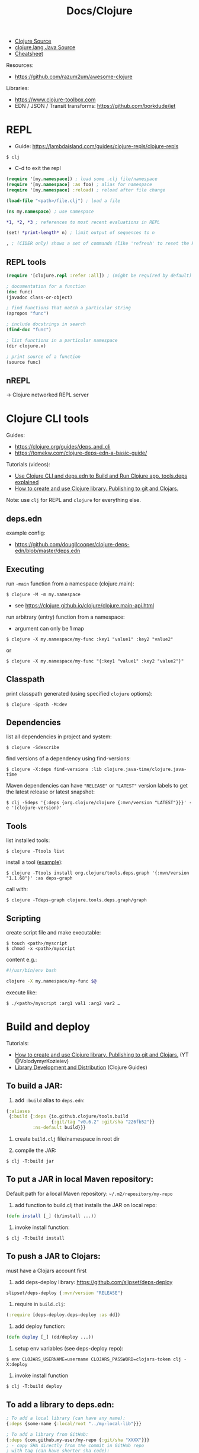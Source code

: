 #+title: Docs/Clojure

- [[https://github.com/clojure/clojure/tree/master/src/jvm/clojure/lang][Clojure Source]]
- [[https://github.com/clojure/clojure/tree/master/src/jvm/clojure/lang][clojure.lang Java Source]]
- [[https://clojure.org/api/cheatsheet][Cheatsheet]]

Resources:
- https://github.com/razum2um/awesome-clojure

Libraries:
- https://www.clojure-toolbox.com
- EDN / JSON / Transit transforms: https://github.com/borkdude/jet


* REPL

- Guide: https://lambdaisland.com/guides/clojure-repls/clojure-repls

: $ clj
- C-d to exit the repl

#+begin_src clojure
(require '[my.namespace]) ; load some .clj file/namespace
(require '[my.namespace] :as foo) ; alias for namespace
(require '[my.namespace] :reload) ; reload after file change

(load-file "<path>/file.clj") ; load a file

(ns my.namespace) ; use namespace

*1, *2, *3 ; references to most recent evaluations in REPL

(set! *print-length* n) ; limit output of sequences to n

, ; (CIDER only) shows a set of commands (like 'refresh' to reset the REPL state)
#+end_src

** REPL tools

#+begin_src clojure
(require '[clojure.repl :refer :all]) ; (might be required by default)

; documentation for a function
(doc func)
(javadoc class-or-object)

; find functions that match a particular string
(apropos "func")

; include docstrings in search
(find-doc "func")

; list functions in a particular namespace
(dir clojure.x)

; print source of a function
(source func)
#+end_src

** nREPL
-> Clojure networked REPL server


* Clojure CLI tools

Guides:
- https://clojure.org/guides/deps_and_cli
- https://tomekw.com/clojure-deps-edn-a-basic-guide/

Tutorials (videos):
- [[https://www.youtube.com/watch?v=8aCO_wNuScQ][Use Clojure CLI and deps.edn to Build and Run Clojure app. tools.deps explained]]
- [[https://www.youtube.com/watch?v=OG_MYSGzSHo][How to create and use Clojure library. Publishing to git and Clojars.]]

Note: use ~clj~ for REPL and ~clojure~ for everything else.

** deps.edn

example config:
- https://github.com/dougllcooper/clojure-deps-edn/blob/master/deps.edn

** Executing

run ~-main~ function from a namespace (clojure.main):
: $ clojure -M -m my.namespace
- see https://clojure.github.io/clojure/clojure.main-api.html

run arbitrary (entry) function from a namespace:
- argument can only be 1 map
: $ clojure -X my.namespace/my-func :key1 "value1" :key2 "value2"
or
: $ clojure -X my.namespace/my-func "{:key1 "value1" :key2 "value2"}"

** Classpath

print classpath generated (using specified ~clojure~ options):
: $ clojure -Spath -M:dev

** Dependencies

list all dependencies in project and system:
: $ clojure -Sdescribe

find versions of a dependency using find-versions:
: $ clojure -X:deps find-versions :lib clojure.java-time/clojure.java-time

Maven dependencies can have ~"RELEASE"~ or ~"LATEST"~ version labels to get the
latest release or latest snapshot:
: $ clj -Sdeps '{:deps {org.clojure/clojure {:mvn/version "LATEST"}}}' -e '(clojure-version)'

** Tools

list installed tools:
: $ clojure -Ttools list

install a tool ([[https://github.com/clojure/tools.deps.graph][example]]):
: $ clojure -Ttools install org.clojure/tools.deps.graph '{:mvn/version "1.1.68"}' :as deps-graph

call with:
: $ clojure -Tdeps-graph clojure.tools.deps.graph/graph

** Scripting

create script file and make executable:
: $ touch <path>/myscript
: $ chmod -x <path>/myscript

content e.g.:
#+begin_src bash
#!/usr/bin/env bash

clojure -X my.namespace/my-func $@
#+end_src

execute like:
: $ ./<path>/myscript :arg1 val1 :arg2 var2 …


* Build and deploy

Tutorials:
- [[https://www.youtube.com/watch?v=OG_MYSGzSHo][How to create and use Clojure library. Publishing to git and Clojars.]]
  (YT @VolodymyrKozieiev)
- [[https://clojure-doc.org/articles/ecosystem/libraries_authoring/][Library Development and Distribution]]
  (Clojure Guides)

** To build a JAR:

1. add ~:build~ alias to =deps.edn=:
#+begin_src clojure
{:aliases
 {:build {:deps {io.github.clojure/tools.build
                 {:git/tag "v0.6.2" :git/sha "226fb52"}}
          :ns-default build}}}
#+end_src

2. create =build.clj= file/namespace in root dir

3. compile the JAR:
: $ clj -T:build jar

** To put a JAR in local Maven repository:

Default path for a local Maven repository:
=~/.m2/repository/my-repo=

1. add function to build.clj that installs the JAR on local repo:
#+begin_src clojure
(defn install [_] (b/install ...))
#+end_src

2. invoke install function:
: $ clj -T:build install

** To push a JAR to Clojars:

must have a Clojars account first

1. add deps-deploy library: https://github.com/slipset/deps-deploy
#+begin_src clojure
slipset/deps-deploy {:mvn/version "RELEASE"}
#+end_src

2. require in =build.clj=:
#+begin_src clojure
(:require [deps-deploy.deps-deploy :as dd])
#+end_src

3. add deploy function:
#+begin_src clojure
(defn deploy [_] (dd/deploy ...))
#+end_src

4. setup env variables (see deps-deploy repo):
: $ env CLOJARS_USERNAME=username CLOJARS_PASSWORD=clojars-token clj -X:deploy

5. invoke install function
: $ clj -T:build deploy

** To add a library to deps.edn:

#+begin_src clojure
; To add a local library (can have any name):
{:deps {some-name {:local/root "../my-local-lib"}}}

; To add a library from GitHub:
{:deps {com.github.my-user/my-repo {:git/sha "XXXX"}}}
; - copy SHA directly from the commit in GitHub repo
; with tag (can have shorter sha code):
{:deps {com.github.my-user/my-repo {:git/tag "v0.0.1" :git/sha "XXXX"}}}

; To add a local JAR package:
{:deps {some-name {:local/root "../my-local-lib/target/my-lib-0.0.1.jar"}}}

; To add a JAR, installed on local or remote Maven repo:
{:deps {repo-name {:mvn/version "0.0.1"}}}
#+end_src

** To build an uberjar (using Neil)
:PROPERTIES:
:ID: uberjar
:END:

needs tools.build
: $ neil add build
- adds tools.build =build.clj= file and :build alias

assumes project is under version control, so:
(actually might not be necessary anymore)
: $ git init
: $ git add deps.edn src test
: $ git commit -m "initial commit"

add ~(:gen-class)~ to namespace:
#+begin_src clojure
(ns myproject.core
  (:gen-class))
#+end_src

add ~:main '<entry-ns>~ in the call to b/uber:
#+begin_src clojure
(b/uber {:class-dir class-dir
         :uber-file uber-file
         :basis basis
         :main 'myproject.core})
#+end_src

to compile the uberjar:
: $ clojure -T:build uber

run like
: $ java -jar target/lib1-1.2.1-standalone.jar

(?) Mac OSX: to create .app from Uberjar:
https://github.com/TheInfiniteKind/appbundler/

*** Compile uberjar to native image with GRAALVM and babashka

after creating the uberjar, compile to native image like this:
: $GRAALVM_17_HOME/bin/native-image -jar target/my-project-standalone.jar --no-fallback --initialize-at-build-time=clojure,my-project my-project

-> compiles Java class files to machine code
** GraalVM native binary
See [[file:java.org][Docs/Java]] and [[https://github.com/clj-easy/graalvm-clojure/blob/master/doc/clojure-graalvm-native-binary.md][How to build a native binary for your Clojure projects with GraalVM]]

* Tests

- cognitect test-runner: https://github.com/cognitect-labs/test-runner
- for ClojureScript (same interface): https://github.com/Olical/cljs-test-runner


* Neil
https://github.com/babashka/neil

Tutorial:
- https://blog.michielborkent.nl/new-clojure-project-quickstart.html

: $ brew install babashka/brew/neil

** Create new projects

: $ neil new --name <name>
- same as ~… new scratch …~

: $ neil new app --name <name>

** Adding dependencies

search Clojars for a string in any attribute of an artifact:
: $ neil dep search <string>
- example: `"file system"`

: $ neil dep add :lib <lib-ns> :version <lib-version>
- example: `babashka/fs :version 0.1.6`

** Adding licenses
-> uses Github's license API

search for licenses:
: $ neil license list
: $ neil license list <string>
- example: `"lesser general"`

add a LICENSE file:
: $ neil license add <license-name>
: $ neil license add :license <name> :file <file>
- examples: `epl-1.0` , `:license mit :file myproj/license.txt`

** Adding cognitect test runner

add to deps.edn:
: $ neil add test

needs tests like =./test/myproject/core_test.clj=:
#+begin_src clojure
(ns myproject.core-test
  (:require [clojure.test :as t :refer [deftest is testing]]))

(deftest failing-test
  (testing "TODO: fix test"
    (is (= 3 4))))
#+end_src

to run all tests:
: $ clojure -M:test
to run a single test:
: $ clojure -M:test -v my.namespace-test/somefn-test

** Adding nrepl support

add to deps.edn:
: $ neil add nrepl

to start nrepl server (use jack-in instead if possible):
: $ clojure -M:nrepl

** Adding tools.build

: $ neil add build
- adds tools.build =build.clj= file and :build alias
- e.g. [[id:uberjar][to build an uberjar]]
** Managing versions
To get the current neil and project version:
: neil version

To set the current project version:
: neil version set <version>
- sets the ~:version~ key in =deps.edn=:
  - ~:aliases {:neil {:project {:version "..."}}}~
- *note:* creates a commit together with a version tag, which requires a clean
  working directory (unless ~--force~ is provided as an option)

To disable commit and tag creation use ~--no-tag~ option:
: neil version set <version> --no-tag

To increment the semantic version number:
: neil version major|minor|patch
- works like ~version set~

To just create a commit and tag for the current project version:
: neil version tag
- *warning:* will create a commit with all staged files
- requires that there are no unstaged files

* Babashka

Docs: https://book.babashka.org

Start nREPL server
: $ bb nrepl-server

** Executing

to evaluate an expression:
: $ bb -e '(+ 1 2 3)'

to run a script:
: $ bb -f script.clj

scripts can have shebangs to invoke them directly:
: #!/usr/bin/env bb
: (+ 1 2 3)

to execute ~-main~ function:
: $ bb -m my.namespace

to invoke a function using babashka CLI (example):
: $ bb -x clojure.core/identity --hello there
: {:hello "there"}
similar to:
: $ clojure -X clojure.core/identity '{:hello "there"}'
but converts Unix-style arguments to Clojure maps

** Tasks

to show available tasks:
: $ bb tasks

to run a task:
: $ bb <taskname>

*** Adding tasks for tests

https://blog.michielborkent.nl/babashka-test-runner.html

in =bb.edn=:
#+begin_src clojure
{:tasks
 {test:clj {:doc "Run clj tests"
            :extra-paths ["test"]
            :task (do (println "Clojure tests:")
                      (clojure "-M:test"))}
  test:bb {:doc "Run bb tests"
           :extra-paths ["test"]
           :extra-deps {io.github.cognitect-labs/test-runner
                        {:git/tag "v0.5.1" :git/sha "dfb30dd"}}
           :task (do (println "Babashka tests:")
                     (exec 'cognitect.test-runner.api/test))
           :exec-args {:dirs ["test"]}
           :org.babashka/cli {:coerce {:nses [:symbol]
                                       :vars [:symbol]}}}}}
#+end_src

run Clojure tests like this:
: $ bb test:clj

run Babashka tests like this:
: $ bb test:bb
: $ bb test:bb --vars my.namespace-test/some-fn-test
: $ bb test:bb --nses my.namespace-test

*** Adding tasks for native compilation with GraalVM

#+begin_src clojure
{…
 :tasks
 {:requires ([babashka.fs :as fs])
  uberjar {:task
           (when (seq (fs/modified-since "target/myproj-standalone.jar"
                                         ["src"]))
             (clojure "-T:build uber"))}
  native-image {:doc "Creating native image"
                :depends [uberjar] ;; <- calls this first
                :task
                (let [graalvm-home (System/getenv "GRAALVM_17_HOME")
                      native-image (str (fs/file graalvm-home
                                                 "bin" "native-image"))]
                  (shell native-image
                         "-jar" "target/myproj-standalone.jar"
                         "--no-fallback"
                         "--initialize-at-build-time=clojure,myproj"
                         ;; binary name:
                         "myproj"))}}}
#+end_src

optionally use this util to automate build-time options:
- https://github.com/clj-easy/graal-build-time

then just call:
: $ bb native-image

*** Using Unix-style task-arguments with babashka-cli

#+begin_src clojure
{:tasks
 mytask {;; exec … -> bb -x …
         :task (exec 'some.namespace/some-fn)
         ;; default arguments for exec call:
         :exec-args {:some-arg (my-expr …)}
         ;; cli arguments:
         :org.babashka/cli {:coerce {:myarg [:int]
                                     …}
                            :alias {:m :myarg
                                    …}}}}
#+end_src

calling:
: $ bb mytask -m 42
will evaluate ~'some.namespace/some-fn~
with ~{:some-arg (my-expr …) :m 42 …}~

*** Using external functions in tasks

#+begin_src clojure
;; create a file, e.g. =bb/tasks.clj=:
(ns tasks)
(defn my-fn [_] …)

;; in bb.edn:
{;; add directory to classpath:
 :paths ["src" "bb"]
 :tasks
 ;; require namespace:
 {:requires ([tasks])
  my-task {;; call function:
           :task (tasks/my-fn {})}}}
#+end_src

* FlowStorm

- ctrl+l -> clear all recordings

| Command         | Description                               |
|-----------------+-------------------------------------------|
| :dbg            | start debugger                            |
| :last           | go to last recording                      |
| :ex             | jump before the last exception            |
| :rec / :stop    | resume / pause tracing                    |
| :inst / :noinst | enable / disable compiler instrumentation |
|                 |                                           |
- ~:noinst~ will not remove instrumentation from already loaded functions, they
  will have to be re-evaluated

** Config for Clojure (ClojureStorm)
https://jpmonettas.github.io/flow-storm-debugger/user_guide.html#_clojurestorm

In =deps.edn=:
#+begin_src clojure
{:classpath-overrides {org.clojure/clojure nil}
 :extra-deps {com.github.jpmonettas/clojure {:mvn/version "LATEST-AVAILABLE-VERSION"}
              com.github.jpmonettas/flow-storm-dbg {:mvn/version "LATEST-AVAILABLE-VERSION"}}
 :jvm-opts ["-Dflowstorm.startRecording=true"
            "-Dclojure.storm.instrumentEnable=true"
            "-Dclojure.storm.instrumentOnlyPrefixes=YOUR-PROJECT-TOP-NS"]}
#+end_src

** Config for ClojureScript
https://jpmonettas.github.io/flow-storm-debugger/user_guide.html#_clojurescript

In =shadow-cljs=:
#+begin_src clojure
{:dependencies [[com.github.jpmonettas/flow-storm-inst "RELEASE"]]
 :nrepl        {:port 9000}  ; optional
 :builds       {:<build-id> {:devtools {:preloads [flow-storm.api]}}}}
 #+end_src

#+begin_src shell
clj -Sforce -Sdeps '{:deps {com.github.jpmonettas/flow-storm-dbg {:mvn/version "RELEASE"}}}' -X flow-storm.debugger.main/start-debugger :port 9000 :repl-type :shadow :build-id :<build-id>
#+end_src


** Instrumentation

Disabling instrumentation is useful when you want to measure performance or
in any other situation where you don't want instrumentation. If you start
ClojureStorm with disabled instrumentation it should be exactly the vanilla
Clojure compiler.

JVM opts
- ~-Dclojure.storm.instrumentOnlyPrefixes~
- ~-Dclojure.storm.instrumentSkipPrefixes~

If you start the jvm with
~-Dclojure.storm.instrumentOnlyPrefixes=my-project,lib1,lib2.core~ it means
that all functions under ~my-project.*~, ~lib.*~ and ~lib2.core.*~ will get
instrumented, everything else will be skipped and be compiled exactly like
with the vanilla Clojure compiler.

On the other side you have ~-Dclojure.storm.instrumentSkipPrefixes~ to specify
what to skip instead of what to instrument, in case you want to instrument
everything but certain libs.

Everything under ~clojure.*~ will be un-instrumented by default, but if you
set the right prefixes you can then re-eval the ~clojure.*~ functions you are
interested in and instrument them.



* Editor support

Emacs:
- CIDER
  (Doom Emacs: uncomment "clojure" in init.el)

Neovim extension:
- clonjure (https://github.com/Olical/conjure)

VS Code extension:
- Calva
  (note: has some problems with Vim extension, see https://calva.io/vim/)

** Leiningen

: $ brew install leiningen

: $ lein
- installs Leiningen on the first run

to start the repl:
: $ lein repl
- ~(exit)~ to exit the repl

: $ lein new <name>
: $ lein new app <name>

to run Leiningen app (needs :main namespace in project.clj!):
: $ lein run

to create standalone executable:
: $ lein uberjar
- clean & uberjar: ~lein do clean, uberjar~
run like:
: $ java -jar <path>/...-standalone.jar

bundle executable package with JRT:
: $ jpackage --input ./target/uberjar/ --main-jar <name>-0.1.0-SNAPSHOT-standalone.jar

print dependency tree for the project:
: $ lein deps :tree

*** project.clj (Leiningen)

large annotated example to look for settings:
- https://github.com/technomancy/leiningen/blob/master/sample.project.clj

* Clojure & Java interop

** Calling Clojure from Java

Interop package: [[http://clojure.github.io/clojure/javadoc/clojure/java/api/package-summary.html][clojure.java.api]]
- public Java API for Clojure, which consists of the classes/interfaces:
  - ~clojure.java.api.Clojure~
  - ~clojure.lang.IFn~
- see https://stackoverflow.com/a/23555959/1204047

*** In pure Java:

In =pom.xml=:
#+begin_src xml
<project …>
    <!-- ... -->
    <repositories>
        <repository>
            <id>clojars.org</id>
            <url>https://repo.clojars.org</url>
        </repository>
    </repositories>

    <dependencies>
        <!-- ... -->
        <dependency>
            <groupId>org.clojure</groupId>
            <artifactId>clojure</artifactId>
            <version>1.12.0-alpha4</version>
        </dependency>
        <dependency>
            <groupId>some.clojarslib</groupId>
            <artifactId>lib-name</artifactId>
            <version>0.1.0</version>
        </dependency>
    </dependencies>
#+end_src

In =.java= files:
#+begin_src java
import clojure.java.api.Clojure;
import clojure.lang.IFn;

// Locate a var from a Clojure namespace, return its `IFn` interface:
IFn cl_println = Clojure.var("clojure.core", "println");
IFn cl_require = Clojure.var("clojure.core", "require");
IFn cl_deref = Clojure.var("clojure.core", "deref");

// Call a Clojure function using its `invoke` method:
IFn plus = Clojure.var("clojure.core", "+");
plus.invoke(2,3);

// Read arbitrary Clojure syntax using Clojure’s EDN reader:
Clojure.read("{:foo 1 :bar 2}");

// Vars that are non-function values must be deref’d:
IFn printLength = Clojure.var("clojure.core", "*print-length*");
cl_deref.invoke(printLength);

// Use Clojures `require` to import libraries (must be on the classpath):
cl_require.invoke(Clojure.read("clojure.set"));
IFn union = Clojure.var("clojure.set", "union");
Object s = union.invoke(Clojure.read("#{:a :b}"), Clojure.read("#{:c :b}"));
// Use Clojures `println` to print Clojure values:
System.out.println(cl_println.invoke(s));

// `IFn`s can be passed to higher order functions:
IFn map = Clojure.var("clojure.core", "map");
IFn inc = Clojure.var("clojure.core", "inc");
map.invoke(inc, Clojure.read("[1 2 3]"));
#+end_src

*** In Scala:

? ~clojure~ package is already on the classpath

For libraries from *Clojars*, specify in =build.sbt=:
#+begin_src sbt
resolvers += "clojars.org" at "https://repo.clojars.org"
libraryDependencies += "some.clojarslib" % "lib-name" % "0.1.0"
#+end_src

In =.scala= files, everything similar to [[In pure Java:]], except:
- ~Clojure.`var`(…)~ (~var~ must be in backticks)
- no need to specify ~IFn~ and ~Object~ types
- no need to invoke Clojures ~println~, just use the one from Scala
